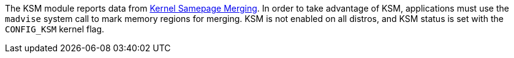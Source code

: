 The KSM module reports data from https://www.kernel.org/doc/html/latest/admin-guide/mm/ksm.html[Kernel Samepage Merging]. In order to take advantage of KSM, applications must use the `madvise` system call to mark memory regions for merging. KSM is not enabled on all distros, and KSM status is set with the `CONFIG_KSM` kernel flag.

